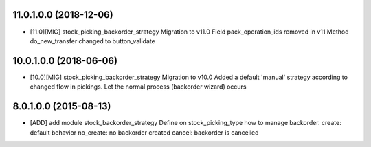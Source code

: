 11.0.1.0.0 (2018-12-06)
~~~~~~~~~~~~~~~~~~~~~~~

* [11.0][MIG] stock_picking_backorder_strategy
  Migration to v11.0
  Field pack_operation_ids removed in v11
  Method do_new_transfer changed to button_validate

10.0.1.0.0 (2018-06-06)
~~~~~~~~~~~~~~~~~~~~~~~

* [10.0][MIG] stock_picking_backorder_strategy
  Migration to v10.0
  Added a default 'manual' strategy according to changed flow in pickings.
  Let the normal process (backorder wizard) occurs

8.0.1.0.0 (2015-08-13)
~~~~~~~~~~~~~~~~~~~~~~~

* [ADD] add module stock_backorder_strategy
  Define on stock_picking_type how to manage backorder.
  create: default behavior
  no_create: no backorder created
  cancel: backorder is cancelled
